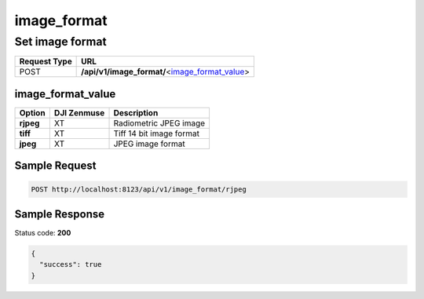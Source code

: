 image_format
============

Set image format
----------------

.. class:: request-table-2

+--------------+--------------------------------------------------+
| Request Type |                       URL                        |
+==============+==================================================+
| POST         | **/api/v1/image_format/**\<image_format_value_\> |
+--------------+--------------------------------------------------+

image_format_value
~~~~~~~~~~~~~~~~~~

.. class:: option-table-3

+-----------+-------------+--------------------------+
|  Option   | DJI Zenmuse |       Description        |
+===========+=============+==========================+
| **rjpeg** | XT          | Radiometric JPEG image   |
+-----------+-------------+--------------------------+
| **tiff**  | XT          | Tiff 14 bit image format |
+-----------+-------------+--------------------------+
| **jpeg**  | XT          | JPEG image format        |
+-----------+-------------+--------------------------+

Sample Request
~~~~~~~~~~~~~~

.. code:: http

    POST http://localhost:8123/api/v1/image_format/rjpeg

Sample Response
~~~~~~~~~~~~~~~

Status code: **200**

.. code:: javascript

    {
      "success": true
    }
